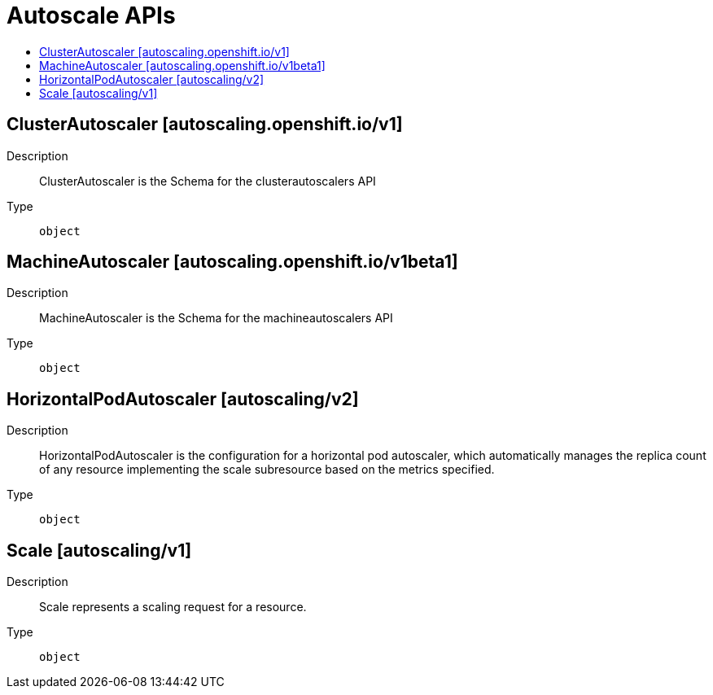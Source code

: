 // Automatically generated by 'openshift-apidocs-gen'. Do not edit.
:_content-type: ASSEMBLY
[id="autoscale-apis"]
= Autoscale APIs
:toc: macro
:toc-title:

toc::[]

== ClusterAutoscaler [autoscaling.openshift.io/v1]

Description::
+
--
ClusterAutoscaler is the Schema for the clusterautoscalers API
--

Type::
  `object`

== MachineAutoscaler [autoscaling.openshift.io/v1beta1]

Description::
+
--
MachineAutoscaler is the Schema for the machineautoscalers API
--

Type::
  `object`

== HorizontalPodAutoscaler [autoscaling/v2]

Description::
+
--
HorizontalPodAutoscaler is the configuration for a horizontal pod autoscaler, which automatically manages the replica count of any resource implementing the scale subresource based on the metrics specified.
--

Type::
  `object`

== Scale [autoscaling/v1]

Description::
+
--
Scale represents a scaling request for a resource.
--

Type::
  `object`

